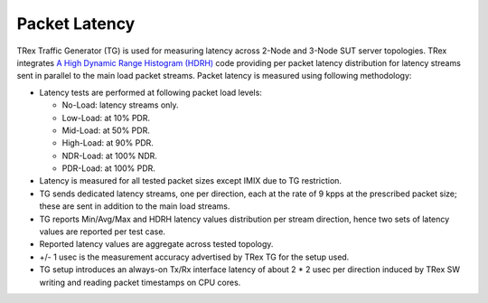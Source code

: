 Packet Latency
--------------

TRex Traffic Generator (TG) is used for measuring latency across 2-Node
and 3-Node SUT server topologies. TRex integrates `A High Dynamic Range
Histogram (HDRH) <http://hdrhistogram.org/>`_ code providing per packet
latency distribution for latency streams sent in parallel to the main
load packet streams. Packet latency is measured using following
methodology:

- Latency tests are performed at following packet load levels:

  - No-Load: latency streams only.
  - Low-Load: at 10% PDR.
  - Mid-Load: at 50% PDR.
  - High-Load: at 90% PDR.
  - NDR-Load: at 100% NDR.
  - PDR-Load: at 100% PDR.

- Latency is measured for all tested packet sizes except IMIX due to
  TG restriction.
- TG sends dedicated latency streams, one per direction, each at the
  rate of 9 kpps at the prescribed packet size; these are sent in
  addition to the main load streams.
- TG reports Min/Avg/Max and HDRH latency values distribution per stream
  direction, hence two sets of latency values are reported per test
  case.
- Reported latency values are aggregate across tested topology.
- +/- 1 usec is the measurement accuracy advertised by TRex TG for the
  setup used.
- TG setup introduces an always-on Tx/Rx interface latency of about 2
  * 2 usec per direction induced by TRex SW writing and reading packet
  timestamps on CPU cores.
